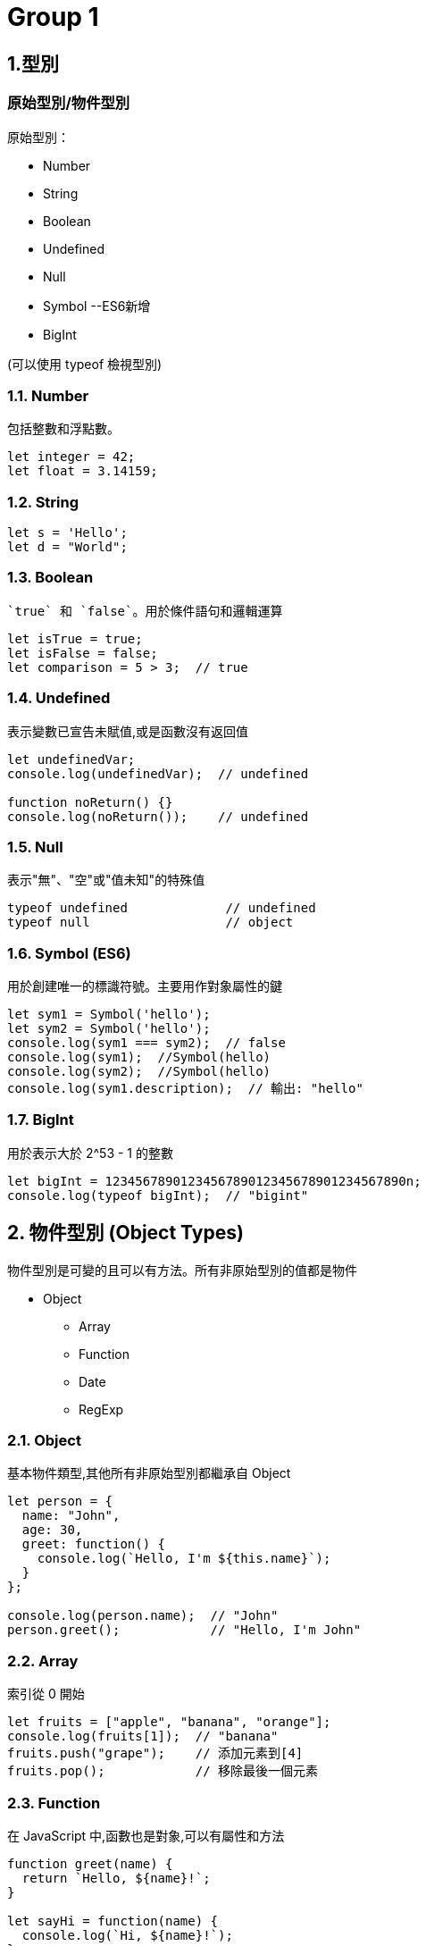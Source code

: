 :source-highlighter: highlight.js
:highlightjs-theme: atom-one-dark-reasonable

= Group 1

== 1.型別
=== 原始型別/物件型別

.原始型別：
* Number
* String
* Boolean
* Undefined
* Null
* Symbol --ES6新增
* BigInt 

(可以使用 typeof 檢視型別)

=== 1.1. Number
包括整數和浮點數。

[source,javascript]
----
let integer = 42;
let float = 3.14159;
----
=== 1.2. String

[source,javascript]
----
let s = 'Hello';
let d = "World";
----
=== 1.3. Boolean
 `true` 和 `false`。用於條件語句和邏輯運算

[source,javascript]
----
let isTrue = true;
let isFalse = false;
let comparison = 5 > 3;  // true
----

=== 1.4. Undefined
表示變數已宣告未賦值,或是函數沒有返回值

[source,javascript]
----
let undefinedVar;
console.log(undefinedVar);  // undefined

function noReturn() {}
console.log(noReturn());    // undefined
----

=== 1.5. Null
表示"無"、"空"或"值未知"的特殊值

[source,javascript]
----
typeof undefined             // undefined
typeof null                  // object
----

=== 1.6. Symbol (ES6)
用於創建唯一的標識符號。主要用作對象屬性的鍵

[source,javascript]
----
let sym1 = Symbol('hello');
let sym2 = Symbol('hello');
console.log(sym1 === sym2);  // false
console.log(sym1);  //Symbol(hello)
console.log(sym2);  //Symbol(hello)
console.log(sym1.description);  // 輸出: "hello"
----

=== 1.7. BigInt 
用於表示大於 2^53 - 1 的整數

[source,javascript]
----
let bigInt = 1234567890123456789012345678901234567890n;
console.log(typeof bigInt);  // "bigint"
----

== 2. 物件型別 (Object Types)

物件型別是可變的且可以有方法。所有非原始型別的值都是物件

* Object
    ** Array
    ** Function
    ** Date
    ** RegExp

=== 2.1. Object
基本物件類型,其他所有非原始型別都繼承自 Object

[source,javascript]
----
let person = {
  name: "John",
  age: 30,
  greet: function() {
    console.log(`Hello, I'm ${this.name}`);
  }
};

console.log(person.name);  // "John"
person.greet();            // "Hello, I'm John"
----
=== 2.2. Array
索引從 0 開始

[source,javascript]
----
let fruits = ["apple", "banana", "orange"];
console.log(fruits[1]);  // "banana"
fruits.push("grape");    // 添加元素到[4]
fruits.pop();            // 移除最後一個元素
----

=== 2.3. Function
在 JavaScript 中,函數也是對象,可以有屬性和方法

[source,javascript]
----
function greet(name) {
  return `Hello, ${name}!`;
}

let sayHi = function(name) {
  console.log(`Hi, ${name}!`);
};

let arrowFunc = (x) => x * 2;

console.log(greet("Alice"));     // "Hello, Alice!"
sayHi("Bob");                    // "Hi, Bob!"
console.log(arrowFunc(5));       // 10
----

=== 2.4. Date
用於處理日期和時間

[source,javascript]
----
let now = new Date();
let specific = new Date('2023-01-01T00:00:00');
console.log(now.getFullYear()); //2024
console.log(now.getDate()); //30
----

=== 2.5. RegExp
正規表達式
[source,javascript]
----
let regex1 = /pattern/i;  // i 表示不區分大小寫
let regex2 = new RegExp('pattern', 'g');  // g 表示全局搜索

let text = "Find a PATTERN in this text";
console.log(regex1.test(text));  // true
console.log(text.match(regex2)); // ["PATTERN"]
----

== 3. 型別轉換和檢查

=== 顯性轉換/隱性轉換

.顯性轉換：
顯性轉換是通過特定函數明確進行的轉換。

* 強制轉型

1. Number(): 將值轉換為數字。
+
[source,javascript]
----
    let num1 = Number("42");     // 42
    let num2 = Number("Hello");  // NaN
----

2. String(): 將值轉換為字符串。
+
[source,javascript]
----
    let str1 = String(42);     // "42"
    let str2 = String(true);   // "true"
----

3. Boolean(): 將值轉換為布爾值。
+
[source,javascript]
----
    let bool1 = Boolean(1);     // true
    let bool2 = Boolean("");    // false
----
** 以下皆為false
+
[source,javascript]
----
    console.log(Boolean(0));
    console.log(Boolean(-0));
    console.log(Boolean(0n));
    console.log(Boolean(""));
    console.log(Boolean(NaN));
    console.log(Boolean(null));
    console.log(Boolean(undefined));
    console.log(Boolean(false));
----
4. Object(): 將值轉換為物件。
+
[source,javascript]
----
    let obj1 = Object(42);    // Number {42}
    let obj2 = Object("Hi");  // String {"Hi"}
----

* 方法轉型
** ParseInt()
** ToString()

.隱性轉換：
1. Number + String = String
+
[source,javascript]
----
    let str1 = "123";
    let num1 = 456;
    let result1 = str1 + num1;
    console.log(result1); // "123456"
    console.log(typeof(result1)); // String
----
2. Number + Boolean = Number
+
[source,javascript]
----
    let num2 = 1;
    let bool2 = true;  // true 被隱性轉換為 1
    let result2 = num2 + bool2;
    console.log(result2);      // 輸出: 2
    console.log(typeof(result2)); // Number
----
3. String + Boolean = String
+
[source,javascript]
----
    let str3 = "123";
    let bool3 = true;
    let result3 = str3 + bool3;
    console.log(result3);      // "123true"
    console.log(typeof(result3)); //String
----
4. Array + Object = String
+
[source,javascript]
----
    let str = [1,2,3];
    let car = {
        color: "red",
        price: 100
    };
    let result = str + car;
    console.log(result);      // 1,2,3[object Object]
    console.log(typeof(result)); //String
----

=== 型別比較

.Strict and loose equality (== vs ===)
* 這兩個最主要的差別，在於 === 會多比較型態的部份。

[source,javascript]
----
let str4 = "123";
        let num4 = 123;
        
        console.log(str4 == num4); // true
        console.log(str4 === num4); // false
----
* 比較+隱形轉換

[source,javascript]
----
    let num5 = 123;
    let str5 = "123";
    let result5 = num5 == str5;  // true，因為 "123" 被隱性轉換為 123
    console.log(result5);      // 輸出: true
    console.log(typeof(result5)); // boolean
----

== 2.函式
=== Immediately Invoked Function Expression, IIFE
==== 是一個定義完馬上就執行的函式。
[source,javascript]
----
    function my_func(){
        console.log("執行這裡");
    }
----
==== 如果希望這個函式宣告完之後，馬上執行，且也只希望執行一次，也就是 IIFE，按照以下兩個步驟：
==== 1. 用小括號包起來，表示避免函式的宣告。
==== 2. 緊接著再加上小括號，表示要執行該函式。
[source,javascript]
----
    (function my_func(){
        console.log("執行這裡");
    })();
    my_func(); // 這裡可以繼續呼叫嗎？不行的，因為不存在該函式。

----
=== 高階函式 Higher-Order Function
==== 當一個函式可以接受另一個函式作為參數，或者返回一個函式作為結果的函式
==== 或是高階函式指的是該函式本身能不能接收函式當作參數，或是回傳函式作為回傳值。


[source,javascript]
----
const print = (message) => {
    console.log(`這是print ${message}`)
}

const helloMessage = () => {
    return "Hello Message"
}
console.log(print(helloMessage()));
// 這是print Hello Message
----


[source,javascript]
----
// 參數是一個函式跟兩個參數
const fun = (fun1, a, b) => {
    return fun1(a, b);
}

const add = (x, y) => x + y;
const multiply = (x, y) => x * y;

console.log(fun(add, 5, 3));       // 輸出: 8
console.log(fun(multiply, 5, 3));  // 輸出: 15
----

[source,javascript]
----
const greet = (name) => {
    return `Hello, ${name}!`;
};

const print = (fun, input) => {
    console.log(fun(input));
};

console.log(greet('Alice'));
print(greet, "Alice");
----

=== 閉包 Closure
==== 閉包（Closure）是函式以及該函式被宣告時所在的作用域環境（lexical environment）的組合。

.語法作用域
[source,javascript]
----
    // 計數器
    let counter = 0;
        
    function add() {
        counter += 1;
        return counter;
    }

    add();
----
* 如果counter被竄改怎麼辦?

.閉包
[source,javascript]
----
    function add() {
        let counter = 0;

        function plus(){
            counter += 1;
            return counter;
        }
        return plus;
    }

    let a = add();
    a();
----
=== this
* Refers to an object instance
** The value of what it refers to does not depends on how it is defined not how it is invoked.
+
[source,JavaScript]
const obj = {
  value: 1,
  hello: function() {
    console.log(this.value)
  }
}
obj.hello() // 1
const hey = obj.hello
hey() // undefined

** That's why we can have same methoods but different object and will result in different behavior
+
[source,JavaScript]
function getThis() {
  return this;
}
const obj1 = { name: "obj1" };
const obj2 = { name: "obj2" };
obj1.getThis = getThis;
obj2.getThis = getThis;
console.log(obj1.getThis()); // { name: 'obj1', getThis: [Function: getThis] }
console.log(obj2.getThis()); // { name: 'obj2', getThis: [Function: getThis] }


* Therefore there really isn't a point to use this outside the object.
* If used without an object, it will refers to global scope, with default binding like below
    ** In case of node.js & web
    ** Under strict mode, both will refer to undefined
    ** Under non-strict mode, web will refers to window
    ** Under non-strict mode, node.js will refers to global

* Callback
    ** In Arrow function and callback, once again it is referring to where this is called.
+
[source,JavaScript]
var obj = {
	price : 20,
	sum : function (cb){
		cb(100);
	},
    getData : function (val){
        console.log(this,val);
    }
}
obj.sum(obj.getData);//Window

== 更改 this 的值
* Call, Apply, Bind
    ** call: Basically just like normal function call
    *** takes call(obj,args1,args2....)
    ** apply: like above, but the arguments are send in array
    *** usage: apply(obj, [args1,args2..])
+
[source,JavaScript]
'use strict';
function hello(a, b){
  console.log(this, a, b)
}
hello.call('yo', 1, 2) // yo 1 2
hello.apply('hihihi', [1, 2]) // hihihi 1 2


    ** bind: can be used to locked in the value of this
+
[source,JavaScript]
'use strict';
function hello() {
  console.log(this)
}
const myHello = hello.bind('my')
myHello.call('call') // my

* Finally a little quiz
+
[source, JavaScript]
const obj = {
  value: 1,
  hello: function() {
    console.log(this.value)
  },
  inner: {
    value: 2,
    hello: function() {
      console.log(this.value)
    }
  }
}
const obj2 = obj.inner
const hello = obj.inner.hello
obj.inner.hello()
obj2.hello()
hello()

= *Group2 JavaScript研究*

== *文法*

=== *具名函式/匿名函式*:

[width=75%, cols="1,2,2"]
|===
|特性|具名函式|匿名函式
|名稱|有名稱|沒有名稱
|提升|是，提升到當前作用域的頂部|否，不能在定義前使用
|遞歸|是，可以自我調用|否，無法自我調用
|使用場景|多次調用、遞歸、調試|一次性使用、回調、事件處理
|===

== 具名函式
* 可使用聲明函式提升作用域
** 因此在定義前被調用不會出現錯誤

[,javascript]
----
console.log(sayHello("Alice")); // 調用函式

function sayHello(name) {
  return "Hello, " + name + "!";
}

}
----


[,javascript]
----
function sayHello(name) {
  return "Hello, " + name + "!";
}

console.log(sayHello("Alice")); // 調用函式

----

* 也可以用一般的表達式

[,javascript]
----
const subtract = function subtractNumbers(a, b) {
  return a - b;
};

console.log(subtract(5, 2)); // 輸出：3

----
* 可自我調用(遞迴)

[,javascript]
----
function factorial(n) {
  if (n === 0) {
    return 1; // 當 n 是 0 時，直接返回 1
  } else {
    return n * factorial(n - 1); // 調用自己，但 n 減 1
  }
}

console.log(factorial(5)); // 這裡會輸出 120，也就是 5 * 4 * 3 * 2 * 1
----

== *匿名函式*

* 匿名函式是指沒有名字的函式，它通常用於特定的用途而不需要重複使用。

*一般表達式 

[,javascript]
----
// 定義匿名函式並賦值給變量 add
const add = function(a, b) {
  return a + b;
};

// 使用 add 變量調用匿名函式
console.log(add(2, 3)); // 輸出：5

----

*回調函數(用來告訴程序在某個操作完成後做什麼事情)

[,javascript]
----
// 使用 setTimeout 函式進行延遲操作
setTimeout(function() {
  console.log("1 秒後顯示");
}, 1000);

----

*即刻執行函數

[,javascript]
----
(function() {
  var privateVar = "這是私有變量";
  console.log(privateVar); // 輸出：這是私有變量
})();

// 外部無法訪問 privateVar
console.log(privateVar); // 錯誤：privateVar is not defined


----

== Automatic Semicolon Insertion, ASI:

=== 先了解JavaScript語法
 * 程式碼區塊

[,javascript]
----
const a = ["String1","String2"] //字串 
const b = a ${a[1]} a //字串

const c = ["a","b"] //陣列

const e = ()=>{} //function
const f = function (){} // function
function g (){} //function

const d = {a,b,g}; //json 物件

//存取json
d.a
d["b"]
d.g() //執行fucntion
d["g"]()//執行fucntion
----

== Automatic Semicolon Insertion, ASI 中譯"自動插入分號"
* 程式碼區塊未結束 不會ASI

[,Javascript]
----
const a = [ //不會ASI
  "String1",//不會ASI
  "String2" //不會ASI
]  //ASI

const b = `a ${a} //不會ASI
 a` //ASI
----

* 下一行為運算子開頭 不會ASI

[,Javascript]
----
var a = 1 //不會ASI
+1 //ASI
++ //不會ASI
a //ASI
----

* [yellow]#下行開頭為 [ 、 (#

[source,Javascript]
----
console.log('log')

(function(){
  console.log('IIFE')
}())
----

[source,Javascript]
----
console.log('log');

['array'].map(function(element){
  console.log(element)
})
----

== *非同步*

=== *同步/非同步差異*:

* Javascript 是一種「單執行緒 (Single-Thread)」的語言，意思就是一次只能做一件事情，如果安排了很多事情要給他做，他就會讓這些事情去排隊，再一件一件做，逐行執行。這就是所謂的同步，一次只做一件事情。非同步的概念則是不需要等到前一件事情做完才做下一件事情。
* 程式碼:同步的程式碼就是一行一行執行下去非常直觀，而非同步就跟同步相反， 非同步的程式碼不用等待自己執行完畢就可以先執行下一行程式碼。
* 情境劇:
** 中午到了，小明要準備出門買雞腿便當配珍奶，假如今天小明走的是同步路線的話會長這樣：
*** 小明到了便當店點了雞腿便當，等到雞腿便當拿到之後再到飲料店點珍奶。
** 如果是非同步路線會長這樣：
*** 小明到了便當店點了雞腿便當，在等待的過程中先到飲料店點珍奶，之後再看哪邊先做完就先去拿已經做完的餐點。


* Stack(堆疊)
*** Stack 中文翻譯為堆疊，是資料結構的一種，它就像是疊盤子一樣，特性為後進先出

* Queue(佇列)
*** Queue 中文翻譯為佇列，是資料結構的一種，它就像排隊一樣，特性為先進先出

* Web APIs
*** Web API 是瀏覽器提供的方法，它並不是 JavaScript運行環境的一部分，且運作於瀏覽器端，也就是說他們可以同時運行

* Event Loop
*** 一個達成一個不阻塞的機制，主要功能是，一旦Stack清空，Event Loop就會把Queue中的第一個項目放到Stack中，Stack就會執行該項目。

* 圖示

image::eventloop.png[Event Loop, align=center]

* 在javascript 中的同步與非同步範例:

[,Javascript]
----
//同步
console.log('a');

function tf(){
    console.log('b');
}

tf();

console.log('c');
----

[,Javascript]
----
//非同步
console.log('a');


setTimeout(function t1(){
    console.log('b');
},10000);
setTimeout(function t2(){
    console.log('d');
},10000;

console.log('c');
----

Demo
[#link]
* http://latentflip.com/loupe/?code=Y29uc29sZS5sb2coJ2EnKTsKCgpzZXRUaW1lb3V0KGZ1bmN0aW9uIHRmKCl7CiAgICBjb25zb2xlLmxvZygnYicpOwp9LDEwMDAwKTsKCmNvbnNvbGUubG9nKCdjJyk7

=== *XMLHttpRequest/fetch*
  - XMLHttpRequest(XHR)
    * 更為古老
    * 使用上較為困難(底層)
    * 使用Callback
    * 範例 

[,Javascript]
----
function reqListener () {
  console.log(this.responseText);
}
var oReq = new XMLHttpRequest();
oReq.addEventListener("load", reqListener);
oReq.open("GET", "http://www.example.org/example.txt");
oReq.send(); 
----

  - fetch
    * 版本較新
    * 更多方便的API
    * 回傳Promise
    * 範例

[,Javascript]
----
fetch("http://www.example.org/example.txt")
 .then(res=>res.text())
 .then(console.log)
----

=== *AJAX*
  - 方法重點-以非同步的方式進行網路請求，再以DOM更新至HTML。

=== *Promise*:

Promise 本身是用來改善 JavaScript 非同步的語法結構。
JavaScript 是屬於同步的程式語言，因此一次僅能做一件事情，但遇到非同步的事件時，就會將非同步的事件移動到程式碼的最後方，等到所有的原始碼運行完以後才會執行非同步的事件。

以下列的程式碼來說，在 console 中依序的會出現的順序為：

- 開始

- 程式碼結束

- 非同步事件 <- 最後執行

[,javascript]
----
console.log('開始');

setTimeout(() => {
  console.log('非同步事件');
}, 0);

console.log('程式碼結束');
----


[big]*建立Promise*

Promise 是一個構造函式，需要透過 new 關鍵字建立一個Promise。而 Promise 會接收一個函式作為參數，這個函式又稱為 executor，executor 會立即執行。

[,Javascript]
----
new Promise((resolve, reject) => {
  console.log("executor 立即執行"); // executor 立即執行
});
----

[,Javascript]
----
function requestData(url) {
  return new Promise((resolve, reject) => {
    setTimeout(() => {
      if (url === "explainthis.io") {
        resolve("hello welcome to explainthis");
      } else {
        reject("it is not explainthis");
      }
    }, 3000);
  });
}

// 1. 請求成功
requestData("explainthis.io").then((res) => {
  console.log(res); //hello welcome to explainthis
});

//2. 請求失敗
requestData("explainthis.com").catch((e) => console.log(e)); //it is not explainthis
----

[big]*狀態*

一個 Promise 一定會處於以下三種狀態的其中一種

- pending：初始狀態，執行了 executor，但還在等待中。
- fulfilled：表示操作完成，執行 resolve 函式。
- rejected：表示操作失敗，執行 reject 函式。

[big]*then 的使用*

[,Javascript]
----
function requestData(url) {
  return new Promise((resolve, reject) => {
    setTimeout(() => {
      if (url === "explainthis.io") {
        resolve("hello welcome to explainthis");
      } else {
        reject("it is not explainthis");
      }
    }, 0);
  });
}

requestData("explainthis.com").then(
  (res) => {
    console.log(res);
  },
  (reason) => {
    console.log(reason);
  }
);
----

[big]*錯誤處理*

- catch

[,Javascript]
----
fetch("https://explainthis.com/data")
  .then((response) => response.json())
  .then((data) => {
    console.log(data);
  })
  .catch((error) => {
    console.error(error);
  })
  .finally(() => {
    console.log("close loader");
  });
----

=== *async/await*:

在 JavaScript 中，async/await 是一種讓非同步操作更容易理解和管理的語法。它建立在 Promise 的基礎上，但提供了更簡潔、更直觀的方式來處理非同步操作。

=== *async語法*

使用 async 關鍵字聲明的函式為非同步函式，非同步函式會返回一個 Promise 物件，而非直接返回函式執行的結果。
下方普通函式 f1() 直接返回字串 "Hello! ExplainThis!"

[,Javascript]
----
// 普通函式
function f1() {
  return "Hello! ExplainThis!";
}

f1(); // 輸出: "Hello! ExplainThis!"
----

下方程式碼中， async function f2() {...} 定義了一個名為 f2 的非同步函式，該函式返回字串 "Hello! ExplainThis!"，並將其封裝在一個 Promise 物件中。

[,Javascript]
----
// 非同步函式
async function f2() {
  return "Hello! ExplainThis!";
}

f2(); // 輸出: Promise {<fulfilled>: 'Hello! ExplainThis!'}
----

這兩個程式碼寫法其實是相同的，因為使用 async 時，會自動將回傳值包裝在一個 Promise 物件當中。

由於 async 函式總是返回一個 Promise 物件，如果要獲取該 Promise 的解析值，可以使用 .then() 方法:

[,Javascript]
----
async function f2() {
  return "Hello! ExplainThis!";
}

f2().then((result) => {
  console.log(result); // "Hello! ExplainThis!"
});
----

=== *await語法*

await 是一個運算子，用於等待一個 Promise 完成或拒絕。它通常與 async 函式一起使用，因為只有在 async 函式內部或模組的頂層，才能使用 await。

當使用 await 時，程式會暫停執行該 async 函式，直到 await 等待的 Promise 完成並回傳結果後，才會繼續往下執行。

[,Javascript]
----
async function getData() {
  // await 等待 fetch 這個非同步函式返回一個 Promise 並解析它
  const res = await fetch("https://example.com/data");

  // await 等待上一步的 Promise 解析後，再解析它的 JSON 資料
  const data = await res.json();

  // 前面兩步都完成後，才會執行這一行並印出資料
  console.log(data);
}

getData();
----

=== *使用 await 要注意的幾點*

在非 async 函式中使用 await 會報 SyntaxError 的錯誤

[,Javascript]
----
function f() {
  let promise = Promise.resolve("Hello! ExplainThis!");
  let result = await promise;
}
----

=== *如何使用 async/await*

使用 async/await 可以將非同步程式碼寫成類似同步的形式，使其更易讀、且更易維護。以下是一個用 Promise 寫的 getData 函式:

[,Javascript]
----
function getData(url) {
  return new Promise((resolve， reject) => {
    fetch(url)
      .then((res) => res.json())
      .then((data) => resolve(data))
      .catch((error) => reject(error));
  });
}

getData("https://example.com/data")
  .then((data) => console.log(data))
  .catch((error) => console.error(error));
----

=== *使用 async/await 來重寫 getData 函式*

[,Javascript]
----
async function getData(url) {
  try {
    const res = await fetch(url);
    const data = await res.json();
    console.log(data);
  } catch (error) {
    console.error(error);
  }
}

getData("https://example.com/data");
----

=== *async/await 與 Promise 的差別*

async/await 和 Promise 都是用於處理非同步操作的方式，但它們有以下一些差異:

- 語法: async/await 提供了更簡潔、更直觀的語法，使得非同步程式碼更易讀和維護。Promise 則需要使用 then 和 catch 方法來處理結果和錯誤，語法上較為冗長。
- 錯誤處理: 在 async/await 中，可以直接使用 try...catch 來捕獲錯誤，而在 Promise 中需要使用 catch 方法。
- 程式碼流程: async/await 可以使非同步程式碼看起來更像同步程式碼，更容易閱讀和理解。Promise 的程式碼流程則較為不連貫。

* * *

= Group 3

== Object literal (物件實字)

 * 用大括號來建立物件的語法
 * 屬性用名值對(name-value pairs)表示

[source, javascript]

----
const person = {
    firstName: "John",
    lastName: "Doe",
    age: 30,
    isEmployed: true
};

----

=== ES6後，物件的擴展（object literal extension）
==== 物件屬性簡寫
 * 變數名稱和屬性名稱一樣
 * 物件的屬性名稱為變數的名稱，物件的屬性值為變數的值

[source, javascript]
----
let text = '我是誰';
let msg2 = { // 縮寫前
  text: text
};
let msg2 = { text }; // 縮寫後 
----
==== 物件函式的語法簡寫
 * 省略了冒號 : 和 function 關鍵字
 * 這樣簡寫的方法，預設的屬性名稱會是字串的型態，本的簡寫 fn( ){...} 等同於 'fn'( ){...}

[source, javascript]
----
// ES5
let obj1 = {
  fn: function() {
    return 'ES5';
  }
};
console.log(obj1.fn());//ES5
----

[source,javascript]
----
// ES6
let obj3 = {
  fn() {
    return 'ES6';
  }
};
console.log(obj3.fn());//ES6
----
==== 具運算性的屬性名稱
 * 使用中括號[ ] 將表達式作為屬性名稱

[source, javascript]
----
let obj = {
  ["na"+"me"]: 'kent'
}
console.log(obj.name); // kent
----

#撰寫程式碼的時候, 以團隊 code styling 為主, 儘量不寫縮寫過後的程式碼#

== Optional Chaining

 * 可選串連運算子
 * 在「要確認的屬性或函式」後方「加上或換上」「?.」
 * 避開TypeError Exception
 * 判斷當前（?. 左側）這個屬性或函式是否為 Nullish 值：也就是  undefined 或 null，有的話會往右繼續執行，否則就停止執行，並回傳undefined

[source, javascript]

----
const releasedYear = phone?.year;
//先確認 phone 屬性再取得 year 屬性值回傳
----
==== Nullish coalescing operator

 * 空值合併運算子
 * 在「要確認的屬性或函式」後方「加上或換上」「??」
 * 當左側的操作數為null或者undefined時，返回其右側操作數，否則返回左側操作數

[source,javascript]

----
const foo=null ?? 'default string';
console.log(foo);//"default string"

const baz=0 ?? 42;
console.log(baz);//0
----


== JavaScript Object vs JSON

 * JSON( JavaScript Object Notation )就是一組字串
 * JavaScript Object在使用{ }建立物件時，屬性名稱是可以有引號也可以沒有的，但在JSON格式中，屬性名稱一定要有雙引號
 * 物件中的值為function，是無法透過JSON傳遞的


 * 將物件轉成JSON格式 JSON.stringify();

image::JSON.stringify.jpg[]
 * 將JSON格式轉成物件 JSON.parse()

image::JSON.parse.jpg[]

== HTTP
.主要特點：
* 無狀態(stateless)：每個請求與其之前或之後的請求無關
* 可擴展(scalable)：通過標頭和方法可以擴展功能
* 安全性：HTTPS（HTTP Secure）提供了加密和身份驗證

==== stateless vs. stateful

[width=85%, cols="2,4,3"]
[options="header"]
[%autowidth]
|===
| |stateless |Stateful
|定義 |每次用戶端發請求，伺服器都視為全新的請求

=>依靠用戶端給予的資訊

|追蹤session或是transactions ，並根據該歷史記錄對相同的輸入做出不同的反應 

=>根據的先前的紀錄而改變執行結果

|優點
|減少資源消耗，特別是在處理大量短期請求時更具效率和可擴展性|記住用戶端的操作，提供個性化的用戶體驗
|缺點
|無法提供個人化體驗，需額外的機制（如 cookies 或 token）來保存和傳遞狀態信息。|耗費較多資源追蹤seeeion和transactions
|例子|HTTP | session
|===



** HTTP status Code不屬於狀態，是請求完成後的結果

== HTTP Headers/Payload

發請求和接收回應的重要組成部分

用一個信封比喻

* HTTP Headers=> 地址、寄件人、收件人...

* Payload => 信件內容

---

=== HTTP Header包含的內容
1.Authentication 驗證
驗證用戶端身分，以保護伺服器端安全

 WWW-Authenticate: Basic realm="Example"

2.Caching 快取
藉由重複使用先前取過的資源，減少網路傳輸量

request中使用的cache

 Cache-Control: no-store //不儲存任何快取資料

response中使用的cache

 Cache-Control: max-age=<秒數> //快取資料的有效時間
  
 
3.Conditionals 條件式
客戶端在特定條件下請求資源，節省頻寬
 
 If-Modified-Since: Wed, 21 Oct 2020 07:28:00 GMT //自2020/10/21開始資源未被修改則抓取本地站存的資源
 
4.Connection management 連線管理
客戶端與伺服器端的連線狀態
 
 Connection: keep-alive //與伺服器保持連線

5.Content negotiation
資源的表示方式

 Accept-Language: en-US //英文

6.Cookies
紀錄用戶訊息
  
  Cookie: VISITOR_INFO1_LIVE=-obHrhCAQzA; VISITOR_PRIVACY_METADATA=CgJUVxIEGgAgLQ%3D%3D; YSC=Wf57uX-mbBc

7.CORS

  HTTPS的安全機制，可以跨到不同網站取資源
 
=== HTTP Headers：

客戶端和服務器之間互動所附加的的訊息(如瀏覽器類型、 傳遞的資料類型etc..)


自定義的header訊息用『x-』開頭，大多數已經廢除。

* 例子: 

 x-content-type-options:　nosniff 
 
 //規定只能遵照context-type的格式解析資源，提高網頁安全性，避免MIME類型混淆
 

補充：

MIME：標示網路上各種文件類型的標準，如：

 * text/html：HTML 文件
 * text/plain：純文本文件
 * image/jpeg：JPEG 圖像
 * image/png：PNG 圖像
 * application/json：JSON 文件

MIME類型混淆:伺服器識別資源類型時，解析錯誤。

如將javascript標記為text/plain，誘導伺服器去解析其內容




=== HTTP Headr分類：

==== 1.Request Headers

客戶端發出請求時夾帶的訊息，如要訪問的伺服器名稱、可接受的編碼格式等


常見的Request headers訊息：

  * Host: 訪問的伺服器主機名稱
  
  Host: www.w3schools.com
 
  * User-Agent：客戶端應用程序的資訊
    
   User-Agent：PostmanRuntime/7.40.0

  * Accept-Encoding： 客戶端編碼格式

  　Accept-Encoding: gzip, deflate, br

  *  Request methods:HTTP 請求方式

  　Request methods:HTTP: GET /index.html


==== 2.Response Headers

伺服器回應的訊息。
  
常見的Response headers訊息：
  
  * Server: 伺服器端的server類型
  
   Server :ECS (hhp/9ABD)
  
  * Date: 回傳日期

   Date: Wed, 31 Jul 2024 02:12:13 GMT

  * Status Code: 回傳執行結果
   
   Status Code:200 OK



==== 3.Representation header

表示回傳內容的格式，放在response Header裡面

* Content-Type: 回傳資源的格式
 
 Content-Type: text/html

* Content-Encoding: 編碼

 Content-Encoding: gzip

* Content-Language： 語言

 Content-Language： en



==== Payload：

request和respon包含的數據內容。

Request Payload (Request body) : 客戶端傳送Request請求所攜帶的資源參數。

Response Payload (Response  body) : 伺服器端回傳Response所攜帶的資源參數。

==== Payload vs. form

[width=85%, cols="2,4,3"]
[options="header"]
[%autowidth]
|===
| |Payload |form
|資料格式 |支援多種格式 如: json、xml、URL編碼格式... |URL編碼格式、
多部分編碼格式
|Context-type 
| application/json .1+| application/x-www-form-urlencoded

 multipart/form-data

|資料格式|{
  "name": "John Doe",
  "age": 30
}| name=John+Doe&age=30
|===

  參考資料：https://blog.csdn.net/qq_43842093/article/details/125883101

== Request Method

.GET
* 查詢
* 會回傳結果，帶參數的查詢會加在URL上面

帶參數GET方法URL

 https://book.tpml.edu.tw/search?searchInput=javascript&searchField=FullText


.HEAD
* 查詢對象的header
* 不會回傳資料

.POST
* 增、改
* 較常用在新增資料
* 修改的項目會包在body裡面

.PUT
* 增、改	
* 常用在修改資料
* 整筆覆蓋
* 若修改對象不存在 => 新增一筆新的
* 修改的項目會包在body裡面

.PATCH
* 更新資料
* 只修改異動的部分部分

.DELETE
* 刪除資料

.CONNECT
* 建立連線
EX.代理伺服器連線

.OPTIONS
* 查詢對方可用支援那些HTTP 方法

.TRACE		
* 偵測HTTP請求其間是否有變化，中間路由若有錯誤可用此方法
* HTML表單內不適用

==== hTTP method 比較

 * SAFE：不會對伺服器進行任何修改

 * IDEMPOTENT：重新導向(重複發送相同的請求)結果完全相同

 * CACHEABLE:允許快取

此為規範，實務上並非完全遵照，有部分內容僅在特定條件下才成立

EX: GET請求的若重新發送的同時，伺服器上的資源有被更動過，則回傳的結果不一致

[width=75%, cols="1,1,1,1,2,6"]
[options="header"]
|===
|Verb |SAFE |IDEMPOTENT|Cacheable|動作|語意
|GET	|O	|O	|O	|讀取	|請求所需要的資源。
|HEAD	|O	|O	|O	|讀取	|與GET相同，但只傳Header不傳資料。
|POST	|X	|X	|O	|新增	|在請求中攜帶負載(payload)，並執行新增/修改。
|PUT	|X	|O	|X	|完整更新	|請求更新一筆資源的所有內容，必須是存在的資源，資源傳遞必須完整，否則為空。
|PATCH	|X	|X	|X	|部分更新	|請求更新一筆資源的部分內容，必須是存在的資源。
|DELETE	|X	|O	|x	|刪除	|請求移除資源。
|CONNECT	|X	|X	|x	|建立通訊	|向server端建立連線
|OPTIONS	|O	|O	|x	|查詢通訊方式	|告訴server允許的通訊方式
|TRACE	|O	|O	|x	|偵測	|偵測HTTP通訊請求方式。

|===
  參考資料：
  https://hackmd.io/@monkenWu/Sk9Q5VoV4/https%3A%2F%2Fhackmd.io%2F%40gen6UjQISdy0QDN62cYPYQ%2FH1yxwXyNN?type=book


==== HTTP Statue Code

回傳HTTP請求是否已成功

1.資訊性回覆( 100– 199)

2.成功回覆( 200– 299)

3.重定向訊息( 300– 399)

4.客戶端錯誤回應( 400– 499)

5.伺服器錯誤回應( 500– 599)
					
==== 200 OK

請求成功。

==== 301 Moved Permanently

永久的重導向
所請求的資源的 URL 已永久更改

==== 302 Found

暫時的重導向
所請求的資源的 URI 已暫時更改

==== 304 Not Modified

用戶重新導向頁面時不需重新發request

==== 400 bad request

用戶端錯誤的原因（例如 錯誤的請求語法、無效的請求訊息框架或欺騙性的請求路由），伺服器無法或不會處理該請求

==== 401 Unauthorized

伺服器無法驗證用戶端身分的時候回傳，並夾帶 "WWW-Authenticate"的，告訴用戶端必須提供身分驗證的訊息

==== 404 Not Found

伺服器找不到所請求的資源。在瀏覽器中，這表示該 URL 無法識別

==== 405 Method Not Allowed

伺服器已知請求方法，但目標資源不支援。例如不允許呼叫DELETE刪除資源


==== 500 Internal Server Error

伺服器遇到一個它不知道如何處理的情況。

==== 503 Service Unavailable

伺服器尚未準備好處理請求

常見原因是伺服器因維護而停機或過載

==== 504 Gateway Timeout

當伺服器，無法及時得到回應時，會出現此錯誤回應


=== HTTP port

常見的HTTP port

==== HTTP:80

未加密的 HTTP

==== HTTPS:443

加密的 HTTP，使用 SSL/TLS 協議來加密數據，確保數據在傳輸過程中的安全性。

==== SSH:22

用於在不安全的網絡上安全地訪問和管理遠程伺服器。它提供了加密通信，並常用於遠程登入系統和執行命令。




=== 什麼是跨域資源共享(Cross-Origin Resource Sharing) ?



Server 可以去和瀏覽器說, 允許除了自身以外, 及自身允許的來源網站所發送過來的 Request, 可以被正常的回傳 response。

瀏覽器的同源政策(Same-Origin-Policy), 是一種瀏覽器的安全機制, 用來防止網站被其他來入不明的網站所存取。

同源必須符合三項條件:

. 同通訊協定(protocol)

. 同網域(domain)

. 同通訊埠(port)

那假如現在後端設定的 Response Headers 中 Access-Control-Allow-Origin 為: https://api.example.com

[cols="2,1,2", options="header"]
|===
|URL |是否同源 |原因
|http://api.example.com/
|N
|不同 protocol

|https://app.example.com/
|N
|不同 domain

|http://api.example.com:5000/
|N
|不同 port

|https://api.example.com/login
|Y
|
|===

==== CORS 的兩大流程: 

==== 一、簡單請求 (Simple Requests)

成為 Simple Request 必須具備什麼條件 ?

使用以下任一 HTTP Method：

[cols="1,2", options="header"]
|===
|Method |說明
|GET
|獲取資料

|POST
|提交資料

|HEAD
|只返回 HTTP Headers

|===

----
HTTP/1.1 200 OK
Date: Tue, 30 Jul 2024 12:34:56 GMT
Content-Type: text/html
Content-Length: 1234
Last-Modified: Tue, 30 Jul 2024 10:00:00 GMT
----

&

Content-Type 的值為以下任一：

ex: Content-Type 為 Http Headers 其中一個屬性, 用來描述請求和回應中的 Media Type

[cols="1,3", options="header"]
|===
|Content-Type |備註

|application/x-www-form-urlencoded
|預設表單提交

|multipart/form-data
|在表單內上傳檔案、圖片、影片

|text/plain
|純文本
|===


符合以上即為一個 Simple Request;

接下來打開 F12 來看看瀏覽器發送給 Server 的內容有哪些：

===== Request Headers
----
GET / HTTP/1.1
Host: api.example.com
Connection: keep-alive
Accept: text/html,application/xhtml+xml,application/xml;q=0.9,image/webp,/;q=0.8
User-Agent: Mozilla/5.0 (Windows NT 10.0; Win64; x64) AppleWebKit/537.36 (KHTML, like Gecko) Chrome/103.0.0.0 Safari/537.36
Accept-Encoding: gzip, deflate, br
Accept-Language: zh-TW,en;q=0.9
Origin: http://example.com/   // 比較值得注意的 Origin(來源目標網站)
----

===== Response Headers
----
HTTP/1.1 200 OK
Content-Type: text/html; charset=UTF-8
Content-Length: 1234
Access-Control-Allow-Origin: *  // 後端設為所有網站都可存取
----
==== 二、預檢請求(Preflighted requests)

如沒有滿足剛剛介紹的條件, 即為預檢請求，我就直接稱作 非簡單請求。
像是常使用的HTTP Method PUT、DELETE、或在 HTTP Header 設定的 Content-Type: application/json , 這些都是非簡單請求。

===== 運作方式

image::pr.png[Alt Text]

與簡單請求不同的地方是, 瀏覽器會先送一次 HTTP Request, 確定請求是否安全, 因為請求可是會對資料產生變動的所以瀏覽器就發送一個 OPTIONS Method 去問後端是否允許這次的跨域請求(ex: 同源政策不擋請求只擋回應 !), 允許的話才會真正對 Server 發送真實的數據請求。

但預檢請求也不是每次都會觸發，可以設定 Access-Control-Max-Age 預檢請求回應快取的秒數，也就是說在這秒數內可以向 Simple Request 一樣, 直接發送請求。

== 什麼是跨站請求偽造(Cross Site Reuqest Forgery)？
在使用者已經驗證身份的網站中, 執行惡意的偽造操作。

Step1: 使用者成功登入 A 銀行網站的帳戶，並且代表使用者身份的 cookie 在 local 保存下來，所以下次再來訪問 A 銀行網站時，就不用重新登入。

Step2: 因為使用者沒有登出 A 銀行網站的帳戶，在瀏覽 B 惡意網站時，B 網站有個被設為透明的圖片，因為是透明的，所以使用者在畫面上看不到，然而該圖片包含一段惡意程式碼，連結如下。

----

<img
  src="http://a-bank.com/transfer.do?acct=BadGuy&amount=100000 HTTP/1.1"
  width="0"
  height="0"
/>

----

Step3: 雖然使用者看不到此圖片， 但是，瀏覽器仍會向 http://a-bank.com/ 提交請求，同時此請求是帶有使用者的 cookie，所以 A 銀行可以辨識使用者身份，這個惡意攻擊會執行成功。



參考資料:

https://developer.mozilla.org/zh-TW/docs/Web/HTTP/CORS
